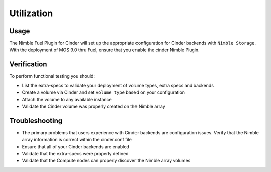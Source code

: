 ===========
Utilization
===========

Usage
-----
The Nimble Fuel Plugin for Cinder will set up the appropriate configuration for Cinder backends with ``Nimble Storage``. With the deployment of MOS 9.0 thru Fuel, ensure that you enable the cinder Nimble Plugin. 


Verification
------------
To perform functional testing you should:

* List the extra-specs to validate your deployment of volume types, extra specs and backends
* Create a volume via Cinder and set ``volume type`` based on your configuration
* Attach the volume to any available instance
* Validate the Cinder volume was properly created on the Nimble array

Troubleshooting
---------------
* The primary problems that users experience with Cinder backends are configuration issues. Verify that the Nimble array information is correct within the cinder.conf file
* Ensure that all of your Cinder backends are enabled
* Validate that the extra-specs were properly defined
* Validate that the Compute nodes can properly discover the Nimble array volumes
